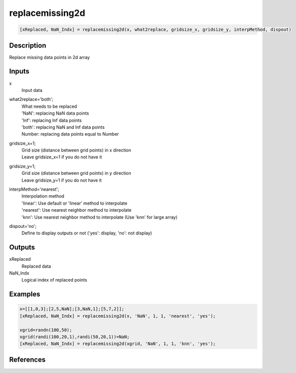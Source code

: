 .. ++++++++++++++++++++++++++++++++YA LATIF++++++++++++++++++++++++++++++++++
.. +                                                                        +
.. + ScientiMate                                                            +
.. + Earth-Science Data Analysis Library                                    +
.. +                                                                        +
.. + Developed by: Arash Karimpour                                          +
.. + Contact     : www.arashkarimpour.com                                   +
.. + Developed/Updated (yyyy-mm-dd): 2020-02-01                             +
.. +                                                                        +
.. ++++++++++++++++++++++++++++++++++++++++++++++++++++++++++++++++++++++++++

replacemissing2d
================

.. code:: MATLAB

    [xReplaced, NaN_Indx] = replacemissing2d(x, what2replace, gridsize_x, gridsize_y, interpMethod, dispout)

Description
-----------

Replace missing data points in 2d array

Inputs
------

x
    Input data
what2replace='both';
    | What needs to be replaced
    | 'NaN': replacing NaN data points
    | 'Inf': replacing Inf data points
    | 'both': replacing NaN and Inf data points
    | Number: replacing data points equal to Number
gridsize_x=1;
    | Grid size (distance between grid points) in x direction
    | Leave gridsize_x=1 if you do not have it
gridsize_y=1;
    | Grid size (distance between grid points) in y direction
    | Leave gridsize_y=1 if you do not have it
interpMethod='nearest';
    | Interpolation method
    | 'linear': Use default or 'linear' method to interpolate
    | 'nearest': Use nearest neighbor method to interpolate
    | 'knn': Use nearest neighbor method to interpolate (Use 'knn' for large array)
dispout='no';
    Define to display outputs or not ('yes': display, 'no': not display)

Outputs
-------

xReplaced
    Replaced data
NaN_Indx
    Logical index of replaced points

Examples
--------

.. code:: MATLAB

    x=[[1,0,3];[2,5,NaN];[3,NaN,1];[5,7,2]];
    [xReplaced, NaN_Indx] = replacemissing2d(x, 'NaN', 1, 1, 'nearest', 'yes');

    xgrid=randn(100,50);
    xgrid(randi(100,20,1),randi(50,20,1))=NaN;
    [xReplaced, NaN_Indx] = replacemissing2d(xgrid, 'NaN', 1, 1, 'knn', 'yes');

References
----------

.. License & Disclaimer
.. --------------------
..
.. Copyright (c) 2020 Arash Karimpour
..
.. http://www.arashkarimpour.com
..
.. THE SOFTWARE IS PROVIDED "AS IS", WITHOUT WARRANTY OF ANY KIND, EXPRESS OR
.. IMPLIED, INCLUDING BUT NOT LIMITED TO THE WARRANTIES OF MERCHANTABILITY,
.. FITNESS FOR A PARTICULAR PURPOSE AND NONINFRINGEMENT. IN NO EVENT SHALL THE
.. AUTHORS OR COPYRIGHT HOLDERS BE LIABLE FOR ANY CLAIM, DAMAGES OR OTHER
.. LIABILITY, WHETHER IN AN ACTION OF CONTRACT, TORT OR OTHERWISE, ARISING FROM,
.. OUT OF OR IN CONNECTION WITH THE SOFTWARE OR THE USE OR OTHER DEALINGS IN THE
.. SOFTWARE.

